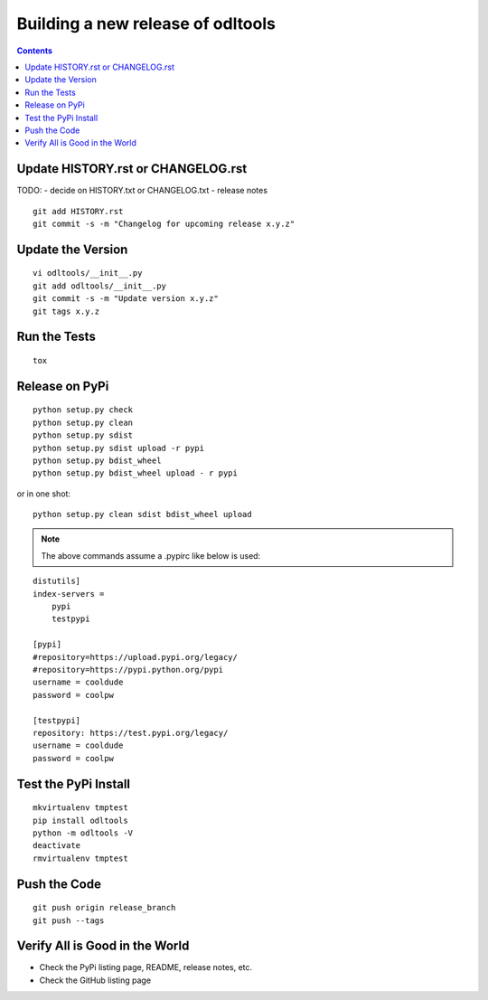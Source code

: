 Building a new release of odltools
==================================

.. contents::

Update HISTORY.rst or CHANGELOG.rst
-----------------------------------

TODO:
- decide on HISTORY.txt or CHANGELOG.txt
- release notes

::

   git add HISTORY.rst
   git commit -s -m "Changelog for upcoming release x.y.z"

Update the Version
------------------
::

   vi odltools/__init__.py
   git add odltools/__init__.py
   git commit -s -m "Update version x.y.z"
   git tags x.y.z

Run the Tests
-------------
::

   tox

Release on PyPi
---------------
::

   python setup.py check
   python setup.py clean
   python setup.py sdist
   python setup.py sdist upload -r pypi
   python setup.py bdist_wheel
   python setup.py bdist_wheel upload - r pypi

or in one shot:
::

   python setup.py clean sdist bdist_wheel upload

.. note::
   The above commands assume a .pypirc like below is used:

::

   distutils]
   index-servers =
       pypi
       testpypi

   [pypi]
   #repository=https://upload.pypi.org/legacy/
   #repository=https://pypi.python.org/pypi
   username = cooldude
   password = coolpw

   [testpypi]
   repository: https://test.pypi.org/legacy/
   username = cooldude
   password = coolpw

Test the PyPi Install
---------------------
::

   mkvirtualenv tmptest
   pip install odltools
   python -m odltools -V
   deactivate
   rmvirtualenv tmptest

Push the Code
-------------
::

   git push origin release_branch
   git push --tags

Verify All is Good in the World
-------------------------------

- Check the PyPi listing page, README, release notes, etc.
- Check the GitHub listing page